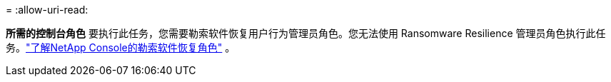 = 
:allow-uri-read: 


*所需的控制台角色* 要执行此任务，您需要勒索软件恢复用户行为管理员角色。您无法使用 Ransomware Resilience 管理员角色执行此任务。link:https://docs.netapp.com/us-en/console-setup-admin/reference-iam-ransomware-roles.html["了解NetApp Console的勒索软件恢复角色"^] 。
